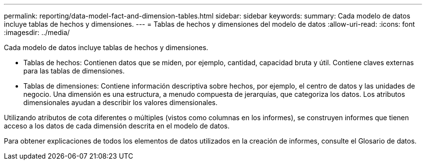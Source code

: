 ---
permalink: reporting/data-model-fact-and-dimension-tables.html 
sidebar: sidebar 
keywords:  
summary: Cada modelo de datos incluye tablas de hechos y dimensiones. 
---
= Tablas de hechos y dimensiones del modelo de datos
:allow-uri-read: 
:icons: font
:imagesdir: ../media/


[role="lead"]
Cada modelo de datos incluye tablas de hechos y dimensiones.

* Tablas de hechos: Contienen datos que se miden, por ejemplo, cantidad, capacidad bruta y útil. Contiene claves externas para las tablas de dimensiones.
* Tablas de dimensiones: Contiene información descriptiva sobre hechos, por ejemplo, el centro de datos y las unidades de negocio. Una dimensión es una estructura, a menudo compuesta de jerarquías, que categoriza los datos. Los atributos dimensionales ayudan a describir los valores dimensionales.


Utilizando atributos de cota diferentes o múltiples (vistos como columnas en los informes), se construyen informes que tienen acceso a los datos de cada dimensión descrita en el modelo de datos.

Para obtener explicaciones de todos los elementos de datos utilizados en la creación de informes, consulte el Glosario de datos.
